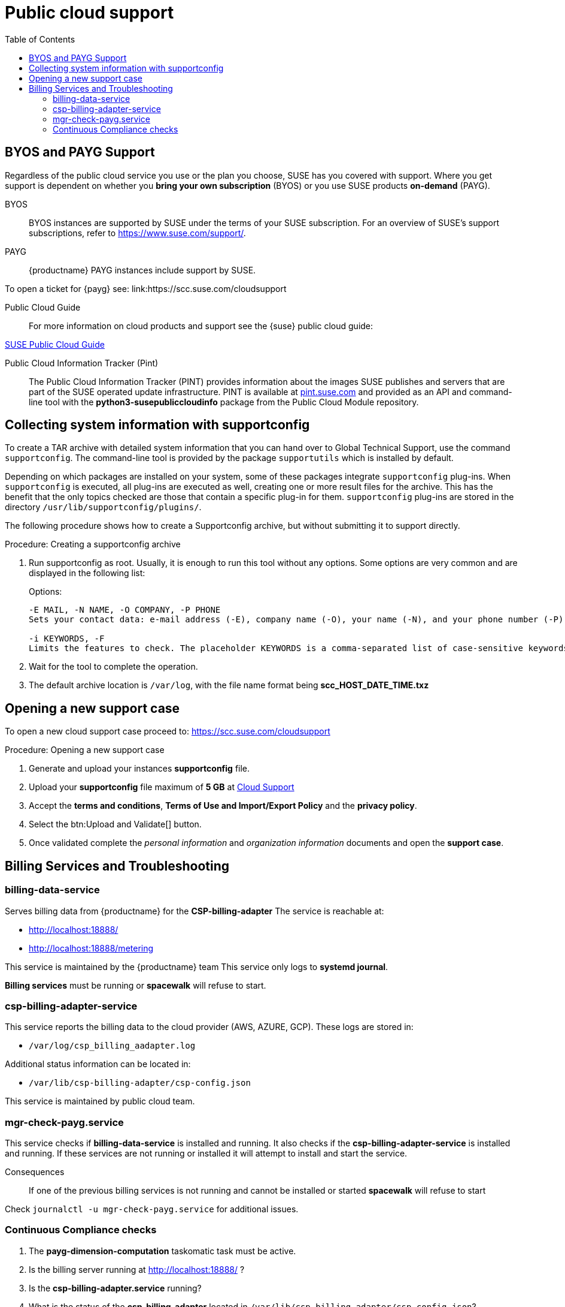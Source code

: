 = Public cloud support
:toc:

== BYOS and PAYG Support

Regardless of the public cloud service you use or the plan you choose, SUSE has you covered with support. Where you get support is dependent on whether you **bring your own subscription** (BYOS) or you use SUSE products **on-demand** (PAYG). 

BYOS::
BYOS instances are supported by SUSE under the terms of your SUSE subscription. For an overview of SUSE's support subscriptions, refer to https://www.suse.com/support/.

PAYG::
{productname} PAYG instances include support by SUSE.

To open a ticket for {payg} see: link:https://scc.suse.com/cloudsupport

Public Cloud Guide::
For more information on cloud products and support see the {suse} public cloud guide:

link:https://documentation.suse.com/sle-public-cloud/all/html/public-cloud/pre-example.html[SUSE Public Cloud Guide]

Public Cloud Information Tracker (Pint)::
The Public Cloud Information Tracker (PINT) provides information about the images SUSE publishes and servers that are part of the SUSE operated update infrastructure. PINT is available at link:https://pint.suse.com/[pint.suse.com]  and provided as an API and command-line tool with the **python3-susepubliccloudinfo** package from the Public Cloud Module repository.

== Collecting system information with supportconfig
  
To create a TAR archive with detailed system information that you can hand over to Global Technical Support, use the command `supportconfig`. The command-line tool is provided by the package `supportutils` which is installed by default.

Depending on which packages are installed on your system, some of these packages integrate `supportconfig` plug-ins. When `supportconfig` is executed, all plug-ins are executed as well, creating one or more result files for the archive. This has the benefit that the only topics checked are those that contain a specific plug-in for them. `supportconfig` plug-ins are stored in the directory `/usr/lib/supportconfig/plugins/`.

The following procedure shows how to create a Supportconfig archive, but without submitting it to support directly.

.Procedure: Creating a supportconfig archive

. Run supportconfig as root. Usually, it is enough to run this tool without any options. Some options are very common and are displayed in the following list:
+

.Options:
----
-E MAIL, -N NAME, -O COMPANY, -P PHONE
Sets your contact data: e-mail address (-E), company name (-O), your name (-N), and your phone number (-P).

-i KEYWORDS, -F
Limits the features to check. The placeholder KEYWORDS is a comma-separated list of case-sensitive keywords. Get a list of all keywords with supportconfig -F.
----

. Wait for the tool to complete the operation.

. The default archive location is `/var/log`, with the file name format being **scc_HOST_DATE_TIME.txz**

== Opening a new support case

To open a new cloud support case proceed to: https://scc.suse.com/cloudsupport

.Procedure: Opening a new support case

. Generate and upload your instances **supportconfig** file.

. Upload your **supportconfig** file maximum of **5 GB** at link:https://scc.suse.com/cloudsupport[Cloud Support]

. Accept the **terms and conditions**, **Terms of Use and Import/Export Policy** and the **privacy policy**.

. Select the btn:Upload and Validate[] button.

. Once validated complete the __personal information__ and __organization information__ documents and open the **support case**.



== Billing Services and Troubleshooting


=== billing-data-service

Serves billing data from {productname} for the **CSP-billing-adapter**
The service is reachable at: 

- http://localhost:18888/
- http://localhost:18888/metering

This service is maintained by the {productname} team
This service only logs to **systemd journal**.

**Billing services** must be running or **spacewalk** will refuse to start.



=== csp-billing-adapter-service

This service reports the billing data to the cloud provider (AWS, AZURE, GCP).
These logs are stored in:

*  `/var/log/csp_billing_aadapter.log`

Additional status information can be located in:

*  `/var/lib/csp-billing-adapter/csp-config.json`

This service is maintained by public cloud team.



=== mgr-check-payg.service

This service checks if **billing-data-service** is installed and running.
It also checks if the **csp-billing-adapter-service** is installed and running.
If these services are not running or installed it will attempt to install and start the service.

Consequences:: 
If one of the previous billing services is not running and cannot be installed or started **spacewalk** will refuse to start

Check `journalctl -u mgr-check-payg.service` for additional issues.

=== Continuous Compliance checks

. The **payg-dimension-computation** taskomatic task must be active.

. Is the billing server running at http://localhost:18888/ ?

. Is the **csp-billing-adapter.service** running?

. What is the status of the **csp-billing-adapter** located in `/var/lib/csp-billing-adapter/csp-config.json`?

The following files and packages are checked for tampering::
* Billing-data-service
* Csp-billing-adapter-service
* Python3-csp-billing-adapter
* Python3-csp-billing-adapter-local
* Python3-csp-billing-adapter-amazon
* python3-csp-billing-adapter-azure

Failed Checks::
Failed checks are logged in:

* `/var/log/rhn/rhn_web_ui.log`
* `/var/log/hrn/rhn_taskomatic_daemon.log`

Consequences::
. No more actions will be executed.
. **Reposync** will stop syncing channels.
